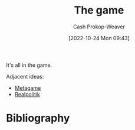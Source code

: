 :PROPERTIES:
:ID:       0fd22b02-281f-4a62-b60d-eded1a423c79
:LAST_MODIFIED: [2023-09-05 Tue 20:21]
:END:
#+title: The game
#+hugo_custom_front_matter: :slug "0fd22b02-281f-4a62-b60d-eded1a423c79"
#+author: Cash Prokop-Weaver
#+date: [2022-10-24 Mon 09:43]
#+filetags: :hastodo:concept:

It's all in the game.

Adjacent ideas:

- [[id:462b9154-2519-45e9-a4f5-35e7c32128c7][Metagame]]
- [[id:8c1b0569-db17-41af-90a3-7f2c75dc8923][Realpolitik]]
* TODO [#3] :noexport:
* Flashcards :noexport:
* Bibliography
#+print_bibliography:
